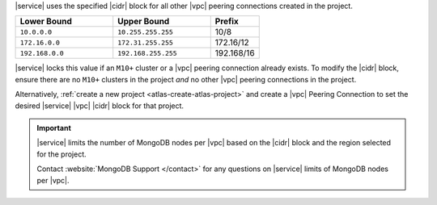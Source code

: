 |service| uses the specified |cidr| block for all other |vpc| peering
connections created in the project.

.. tabs::

   hidden: true

   tabs:
     - id: aws
       name: AWS
       content: |

         The |service| |cidr| block must be at least a ``/24`` and at
         most a ``/21`` in one of the following :rfc:`private networks
         <1918#section-3>`.


     - id: gcp
       name: GCP
       content: |

         The |service| |cidr| block must be at least a ``/18`` in one
         of the following :rfc:`private networks <1918#section-3>`.

.. list-table::
   :header-rows: 1
   :widths: 40 40 20

   * - Lower Bound
     - Upper Bound
     - Prefix

   * - ``10.0.0.0``
     - ``10.255.255.255``
     - 10/8

   * - ``172.16.0.0``
     - ``172.31.255.255``
     - 172.16/12

   * - ``192.168.0.0``
     - ``192.168.255.255``
     - 192.168/16

|service| locks this value if an ``M10+`` cluster or a |vpc| peering
connection already exists. To modify the |cidr| block, ensure there are
no ``M10+`` clusters in the project *and* no other |vpc| peering
connections in the project. 

Alternatively, :ref:`create a new project <atlas-create-atlas-project>`
and create a |vpc| Peering Connection to set the desired |service| 
|vpc| |cidr| block for that project.

.. important::

   |service| limits the number of MongoDB nodes per |vpc| based on the
   |cidr| block and the region selected for the project. 

   .. example::

      .. tabs::

         hidden: true

         tabs:
           - id: aws
             name: AWS
             content: |

               A project in an |aws| region supporting 3 availability
               zones and a |service| |cidr| |vpc| block of ``/24`` is
               limited to the equivalent of 27 three-node replica sets.

           - id: gcp
             name: GCP
             content: |
   
               A project with an |service| |vpc| |cidr| block of
               ``/18`` is limited to approximately 80 three-node
               replica sets per |gcp| region.

   Contact :website:`MongoDB Support </contact>` for any questions on
   |service| limits of MongoDB nodes per |vpc|.
